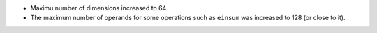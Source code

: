 * Maximu number of dimensions increased to 64
* The maximum number of operands for some operations such as
  ``einsum`` was increased to 128 (or close to it).
